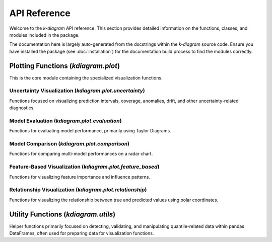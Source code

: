 .. _api_reference:

===============
API Reference
===============

Welcome to the `k-diagram` API reference. This section provides detailed
information on the functions, classes, and modules included in the
package.

The documentation here is largely auto-generated from the docstrings
within the `k-diagram` source code. Ensure you have installed the
package (see :doc:`installation`) for the documentation build process
to find the modules correctly.

.. _api_plot_uncertainty: 

Plotting Functions (`kdiagram.plot`)
---------------------------------------

This is the core module containing the specialized visualization
functions.

.. _api_uncertainty: 

Uncertainty Visualization (`kdiagram.plot.uncertainty`)
~~~~~~~~~~~~~~~~~~~~~~~~~~~~~~~~~~~~~~~~~~~~~~~~~~~~~~~~~

Functions focused on visualizing prediction intervals, coverage,
anomalies, drift, and other uncertainty-related diagnostics.

.. autosummary::
   :toctree: _autosummary/uncertainty
   :nosignatures:

   ~kdiagram.plot.uncertainty.plot_actual_vs_predicted
   ~kdiagram.plot.uncertainty.plot_anomaly_magnitude
   ~kdiagram.plot.uncertainty.plot_coverage
   ~kdiagram.plot.uncertainty.plot_coverage_diagnostic
   ~kdiagram.plot.uncertainty.plot_interval_consistency
   ~kdiagram.plot.uncertainty.plot_interval_width
   ~kdiagram.plot.uncertainty.plot_model_drift
   ~kdiagram.plot.uncertainty.plot_temporal_uncertainty
   ~kdiagram.plot.uncertainty.plot_uncertainty_drift
   ~kdiagram.plot.uncertainty.plot_velocity


.. _api_evaluation: 

Model Evaluation (`kdiagram.plot.evaluation`)
~~~~~~~~~~~~~~~~~~~~~~~~~~~~~~~~~~~~~~~~~~~~~~~~~~

Functions for evaluating model performance, primarily using Taylor
Diagrams.

.. autosummary::
   :toctree: _autosummary/evaluation
   :nosignatures:

   ~kdiagram.plot.evaluation.taylor_diagram
   ~kdiagram.plot.evaluation.plot_taylor_diagram_in
   ~kdiagram.plot.evaluation.plot_taylor_diagram

Model Comparison (`kdiagram.plot.comparison`)
~~~~~~~~~~~~~~~~~~~~~~~~~~~~~~~~~~~~~~~~~~~~~~~~~~

Functions for comparing multi-model performances on a radar chart.

.. autosummary::
   :toctree: _autosummary/comparison
   :nosignatures:

   ~kdiagram.plot.comparison.plot_model_comparison 
   
   
.. _api_feature_based: 

Feature-Based Visualization (`kdiagram.plot.feature_based`)
~~~~~~~~~~~~~~~~~~~~~~~~~~~~~~~~~~~~~~~~~~~~~~~~~~~~~~~~~~~~~~

Functions for visualizing feature importance and influence patterns.

.. autosummary::
   :toctree: _autosummary/feature_based
   :nosignatures:

   ~kdiagram.plot.feature_based.plot_feature_fingerprint

.. _api_relationship: 

Relationship Visualization (`kdiagram.plot.relationship`)
~~~~~~~~~~~~~~~~~~~~~~~~~~~~~~~~~~~~~~~~~~~~~~~~~~~~~~~~~~~~

Functions for visualizing the relationship between true and predicted
values using polar coordinates.

.. autosummary::
   :toctree: _autosummary/relationship
   :nosignatures:

   ~kdiagram.plot.relationship.plot_relationship


.. _api_utils:

Utility Functions (`kdiagram.utils`)
--------------------------------------

Helper functions primarily focused on detecting, validating, and
manipulating quantile-related data within pandas DataFrames, often
used for preparing data for visualization functions.

.. autosummary::
   :toctree: _autosummary/utils
   :nosignatures:

   ~kdiagram.utils.build_q_column_names
   ~kdiagram.utils.detect_quantiles_in
   ~kdiagram.utils.melt_q_data
   ~kdiagram.utils.pivot_q_data   
   ~kdiagram.utils.reshape_quantile_data




